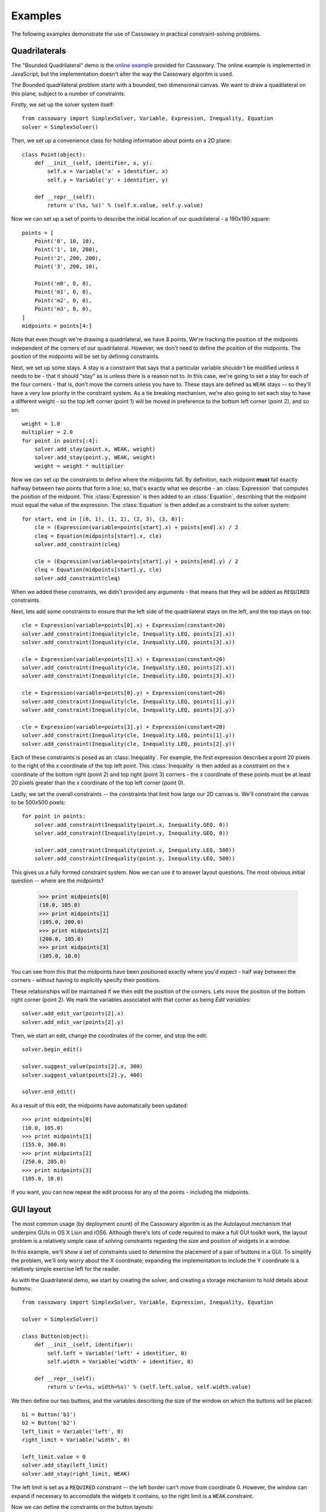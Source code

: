 Examples
========

The following examples demonstrate the use of Cassowary in practical
constraint-solving problems.

Quadrilaterals
--------------

The "Bounded Quadrilateral" demo is the `online example`_ provided for
Cassowary.  The online example is implemented in JavaScript, but the
implementation doesn't alter the way the Cassowary algoritm is used.

.. _online example: http://www.badros.com/greg/cassowary/js/quaddemo.html

The Bounded quadrilateral problem starts with a bounded, two dimensional
canvas. We want to draw a quadilateral on this plane, subject to a number of
constraints.

Firstly, we set up the solver system itself::

    from cassowary import SimplexSolver, Variable, Expression, Inequality, Equation
    solver = SimplexSolver()

Then, we set up a convenience class for holding information about points
on a 2D plane::

    class Point(object):
        def __init__(self, identifier, x, y):
            self.x = Variable('x' + identifier, x)
            self.y = Variable('y' + identifier, y)

        def __repr__(self):
            return u'(%s, %s)' % (self.x.value, self.y.value)

Now we can set up a set of points to describe the initial location of our
quadrilateral - a 190x190 square::

    points = [
        Point('0', 10, 10),
        Point('1', 10, 200),
        Point('2', 200, 200),
        Point('3', 200, 10),

        Point('m0', 0, 0),
        Point('m1', 0, 0),
        Point('m2', 0, 0),
        Point('m3', 0, 0),
    ]
    midpoints = points[4:]

Note that even though we're drawing a quadrilateral, we have 8 points. We're
tracking the position of the midpoints independent of the corners of our
quadrilateral. However, we don't need to define the position of the midpoints.
The position of the midpoints will be set by defining constraints.

Next, we set up some stays. A stay is a constraint that says that a particular
variable shouldn't be modified unless it needs to be - that it should "stay"
as is unless there is a reason not to. In this case, we're going to set a stay
for each of the four corners - that is, don't move the corners unless you have
to. These stays are defined as ``WEAK`` stays -- so they'll have a very low
priority in the constraint system. As a tie breaking mechanism, we're also
going to set each stay to have a different weight - so the top left corner
(point 1) will be moved in preference to the bottom left corner (point 2), and
so on::

    weight = 1.0
    multiplier = 2.0
    for point in points[:4]:
        solver.add_stay(point.x, WEAK, weight)
        solver.add_stay(point.y, WEAK, weight)
        weight = weight * multiplier

Now we can set up the constraints to define where the midpoints fall. By
definition, each midpoint **must** fall exactly halfway between two points
that form a line; so, that's exactly what we describe - an :class:`Expression`
that computes the position of the midpoint. This :class:`Expression` is then
added to an :class:`Equation`, describing that the midpoint must equal the
value of the expression. The :class:`Equation` is then added as a constraint
to the solver system::

    for start, end in [(0, 1), (1, 2), (2, 3), (3, 0)]:
        cle = (Expression(variable=points[start].x) + points[end].x) / 2
        cleq = Equation(midpoints[start].x, cle)
        solver.add_constraint(cleq)

        cle = (Expression(variable=points[start].y) + points[end].y) / 2
        cleq = Equation(midpoints[start].y, cle)
        solver.add_constraint(cleq)

When we added these constraints, we didn't provided any arguments - that means
that they will be added as ``REQUIRED`` constraints.

Next, lets add some constraints to ensure that the left side of the quadrilateral
stays on the left, and the top stays on top::

    cle = Expression(variable=points[0].x) + Expression(constant=20)
    solver.add_constraint(Inequality(cle, Inequality.LEQ, points[2].x))
    solver.add_constraint(Inequality(cle, Inequality.LEQ, points[3].x))

    cle = Expression(variable=points[1].x) + Expression(constant=20)
    solver.add_constraint(Inequality(cle, Inequality.LEQ, points[2].x))
    solver.add_constraint(Inequality(cle, Inequality.LEQ, points[3].x))

    cle = Expression(variable=points[0].y) + Expression(constant=20)
    solver.add_constraint(Inequality(cle, Inequality.LEQ, points[1].y))
    solver.add_constraint(Inequality(cle, Inequality.LEQ, points[2].y))

    cle = Expression(variable=points[3].y) + Expression(constant=20)
    solver.add_constraint(Inequality(cle, Inequality.LEQ, points[1].y))
    solver.add_constraint(Inequality(cle, Inequality.LEQ, points[2].y))

Each of these constraints is posed as an :class:`Inequality`. For example, the first
expression describes a point 20 pixels to the right of the x coordinate of the top
left point. This :class:`Inequality` is then added as a constraint on the x coordinate
of the bottom right (point 2) and top right (point 3) corners - the x coordinate of these
points must be at least 20 pixels greater than the x coordinate of the top left corner
(point 0).

Lastly, we set the overall constraints -- the constraints that limit how large our
2D canvas is. We'll constraint the canvas to be 500x500 pixels::

    for point in points:
        solver.add_constraint(Inequality(point.x, Inequality.GEQ, 0))
        solver.add_constraint(Inequality(point.y, Inequality.GEQ, 0))

        solver.add_constraint(Inequality(point.x, Inequality.LEQ, 500))
        solver.add_constraint(Inequality(point.y, Inequality.LEQ, 500))

This gives us a fully formed constraint system. Now we can use it to answer
layout questions. The most obvious initial question -- where are the midpoints?

    >>> print midpoints[0]
    (10.0, 105.0)
    >>> print midpoints[1]
    (105.0, 200.0)
    >>> print midpoints[2]
    (200.0, 105.0)
    >>> print midpoints[3]
    (105.0, 10.0)

You can see from this that the midpoints have been positioned exactly where you'd
expect - half way between the corners - without having to explicitly specify their
positions.

These relationships will be maintained if we then edit the position of the corners.
Lets move the position of the bottom right corner (point 2). We mark the variables
associated with that corner as being *Edit variables*::

    solver.add_edit_var(points[2].x)
    solver.add_edit_var(points[2].y)

Then, we start an edit, change the coordinates of the corner, and stop the edit::

    solver.begin_edit()

    solver.suggest_value(points[2].x, 300)
    solver.suggest_value(points[2].y, 400)

    solver.end_edit()

As a result of this edit, the midpoints have automatically been updated::

    >>> print midpoints[0]
    (10.0, 105.0)
    >>> print midpoints[1]
    (155.0, 300.0)
    >>> print midpoints[2]
    (250.0, 205.0)
    >>> print midpoints[3]
    (105.0, 10.0)

If you want, you can now repeat the edit process for any of the points - including
the midpoints.

GUI layout
----------

The most common usage (by deployment count) of the Cassowary algoritm is as
the Autolayout mechanism that underpins GUIs in OS X Lion and iOS6. Although
there's lots of code required to make a full GUI toolkit work, the layout
problem is a relatively simple case of solving constraints regarding the size
and position of widgets in a window.

In this example, we'll show a set of constraints used to determine the placement
of a pair of buttons in a GUI. To simplify the problem, we'll only worry about
the X coordinate; expanding the implementation to include the Y coordinate is
a relatively simple exercise left for the reader.

As with the Quadrilateral demo, we start by creating the solver, and creating
a storage mechanism to hold details about buttons::

    from cassowary import SimplexSolver, Variable, Expression, Inequality, Equation

    solver = SimplexSolver()

    class Button(object):
        def __init__(self, identifier):
            self.left = Variable('left' + identifier, 0)
            self.width = Variable('width' + identifier, 0)

        def __repr__(self):
            return u'(x=%s, width=%s)' % (self.left.value, self.width.value)

We then define our two buttons, and the variables describing the size of the
window on which the buttons will be placed::

    b1 = Button('b1')
    b2 = Button('b2')
    left_limit = Variable('left', 0)
    right_limit = Variable('width', 0)

    left_limit.value = 0
    solver.add_stay(left_limit)
    solver.add_stay(right_limit, WEAK)

The left limit is set as a ``REQUIRED`` constraint -- the left border can't
move from coordinate 0. However, the window can expand if necessary to accomodate
the widgets it contains, so the right limit is a ``WEAK`` constraint.

Now we can define the constraints on the button layouts::

    # The two buttons are the same width
    solver.add_constraint(
        Equation(
            Expression(variable=b1.width),
            Expression(variable=b2.width),
        )
    )

    # Button1 starts 50 from the left margin.
    solver.add_constraint(
        Equation(
            Expression(variable=b1.left),
            Expression(variable=left_limit) + 50
        )
    )

    # Button2 ends 50 from the right margin
    solver.add_constraint(
        Equation(
            Expression(variable=left_limit) + Expression(variable=right_limit),
            Expression(variable=b2.left) + Expression(variable=b2.width) + 50,
        ),
    )

    # Button2 starts at least 100 from the end of Button1. This is the
    # "elastic" constraint in the system that will absorb extra space
    # in the layout.
    solver.add_constraint(
        Inequality(
            Expression(variable=b2.left),
            Inequality.GEQ,
            Expression(variable=b1.left) + Expression(variable=b1.width) + 100,
        )
    )

    # Button1 has a minimum width of 87
    solver.add_constraint(
        Inequality(
            Expression(variable=b1.width),
            Inequality.GEQ,
            87,
        )
    )

    # Button1's preferred width is 87
    solver.add_constraint(
        Equation(
            Expression(variable=b1.width),
            87,
            strength=STRONG
        )
    )

    # Button2's minimum width is 113
    solver.add_constraint(
        Inequality(
            Expression(variable=b2.width),
            Inequality.GEQ,
            113,
        )
    )

    # Button2's preferred width is 113
    solver.add_constraint(
        Equation(
            Expression(variable=b2.width),
            113,
            strength=STRONG
        )
    )

Since we haven't imposed a hard constraint on the right hand side, the constraint
system will give us the smallest window that will satisfy these constraints::

    >>> print b1
    (x=50.0, width=113.0)
    >>> print b2
    (x=263.0, width=113.0)

    >>> print right_limit.value
    426.0

That is, the smallest window that can accomodate these constraints is 426 pixels
wide. However, if the user makes the window larger, we can still lay out widgets.
We impose a new ``REQUIRED`` constraint with the size of the window::

    right_limit.value = 500
    right_limit_stay = StayConstraint(right_limit, REQUIRED)
    solver.add_constraint(right_limit_stay)

    >>> print b1
    (x=50.0, width=113.0)
    >>> print b2
    (x=337.0, width=113.0)

    >>> print right_limit.value
    500.0

That is - if the window size is 500 pixels, the layout will compensate by putting
``button2`` a little further to the right. The ``WEAK`` stay on the right limit that
we established at the start is ignored in preference for the ``REQUIRED`` stay.

If the window is then resized again, we can remove the 500 pixel limit, and impose
a new limit::

    solver.remove_constraint(right_limit_stay)

    right_limit.value = 475
    right_limit_stay = StayConstraint(right_limit, REQUIRED)
    solver.add_constraint(right_limit_stay)

    >>> print b1
    (x=50.0, width=113.0)
    >>> print b2
    (x=312.0, width=113.0)

    >>> print right_limit.value
    475.0

Again, ``button2`` has been moved, this time to the left, compensating for the
space that was lost by the contracting window size.
